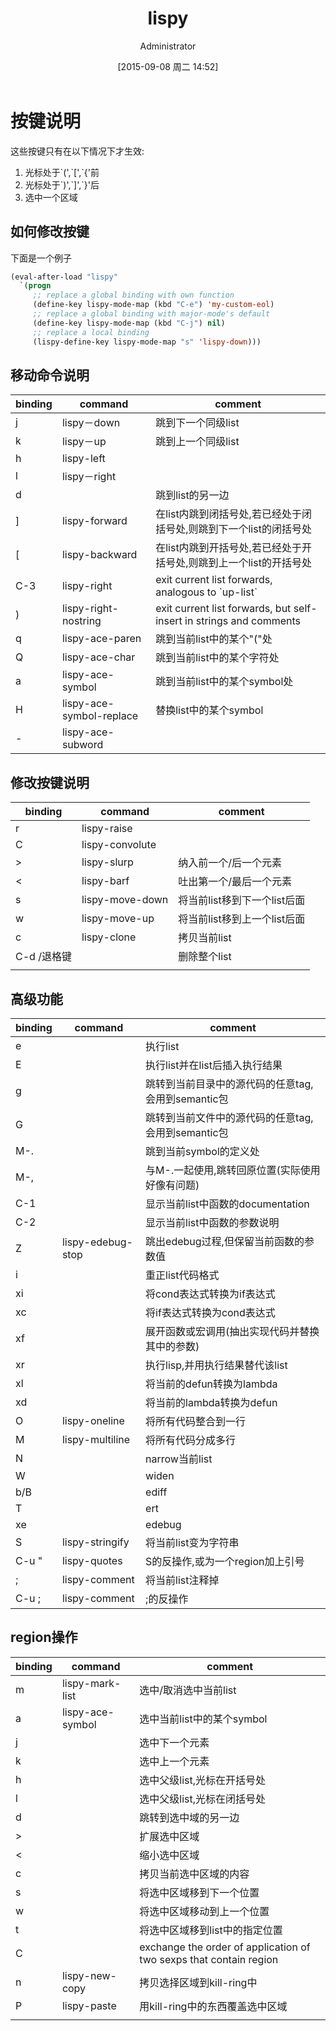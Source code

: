 #+TITLE: lispy
#+AUTHOR: Administrator
#+CATEGORY: emacs
#+DATE: [2015-09-08 周二 14:52]
#+OPTIONS: ^:{}

* 按键说明
这些按键只有在以下情况下才生效:
1. 光标处于`(',`[',`{'前
2. 光标处于`)',`]',`}'后
3. 选中一个区域
** 如何修改按键
下面是一个例子
#+BEGIN_SRC emacs-lisp
  (eval-after-load "lispy"
    `(progn
       ;; replace a global binding with own function
       (define-key lispy-mode-map (kbd "C-e") 'my-custom-eol)
       ;; replace a global binding with major-mode's default
       (define-key lispy-mode-map (kbd "C-j") nil)
       ;; replace a local binding
       (lispy-define-key lispy-mode-map "s" 'lispy-down)))

#+END_SRC
** 移动命令说明
| binding | command                  | comment                                                             |
|---------+--------------------------+---------------------------------------------------------------------|
| j       | lispy－down              | 跳到下一个同级list                                                  |
| k       | lispy－up                | 跳到上一个同级list                                                  |
| h       | lispy-left               |                                                                     |
| l       | lispy－right             |                                                                     |
| d       |                          | 跳到list的另一边                                                    |
| ]       | lispy-forward            | 在list内跳到闭括号处,若已经处于闭括号处,则跳到下一个list的闭括号处  |
| [       | lispy-backward           | 在list内跳到开括号处,若已经处于开括号处,则跳到上一个list的开括号处  |
| C-3     | lispy-right              | exit current list forwards, analogous to `up-list`                  |
| )       | lispy-right-nostring     | exit current list forwards, but self-insert in strings and comments |
| q       | lispy-ace-paren          | 跳到当前list中的某个"("处                                           |
| Q       | lispy-ace-char           | 跳到当前list中的某个字符处                                          |
| a       | lispy-ace-symbol         | 跳到当前list中的某个symbol处                                        |
| H       | lispy-ace-symbol-replace | 替换list中的某个symbol                                                    |
| -       | lispy-ace-subword        |                                                                     |
** 修改按键说明
| binding     | command         | comment                      |
|-------------+-----------------+------------------------------|
| r           | lispy-raise     |                              |
| C           | lispy-convolute |                              |
| >           | lispy-slurp     | 纳入前一个/后一个元素        |
| <           | lispy-barf      | 吐出第一个/最后一个元素      |
| s           | lispy-move-down | 将当前list移到下一个list后面 |
| w           | lispy-move-up   | 将当前list移到上一个list后面 |
| c           | lispy-clone     | 拷贝当前list                 |
| C-d /退格键 |                 | 删除整个list                 |
|             |                 |                              |
** 高级功能
| binding | command           | comment                                            |
|---------+-------------------+----------------------------------------------------|
| e       |                   | 执行list                                           |
| E       |                   | 执行list并在list后插入执行结果                     |
| g       |                   | 跳转到当前目录中的源代码的任意tag,会用到semantic包 |
| G       |                   | 跳转到当前文件中的源代码的任意tag,会用到semantic包 |
| M-.     |                   | 跳到当前symbol的定义处                             |
| M-,     |                   | 与M-.一起使用,跳转回原位置(实际使用好像有问题)     |
| C-1     |                   | 显示当前list中函数的documentation                  |
| C-2     |                   | 显示当前list中函数的参数说明                       |
| Z       | lispy-edebug-stop | 跳出edebug过程,但保留当前函数的参数值              |
| i       |                   | 重正list代码格式                                   |
| xi      |                   | 将cond表达式转换为if表达式                         |
| xc      |                   | 将if表达式转换为cond表达式                         |
| xf      |                   | 展开函数或宏调用(抽出实现代码并替换其中的参数)     |
| xr      |                   | 执行lisp,并用执行结果替代该list                    |
| xl      |                   | 将当前的defun转换为lambda                          |
| xd      |                   | 将当前的lambda转换为defun                          |
| O       | lispy-oneline     | 将所有代码整合到一行                               |
| M       | lispy-multiline   | 将所有代码分成多行                                 |
| N       |                   | narrow当前list                                     |
| W       |                   | widen                                              |
| b/B     |                   | ediff                                              |
| T       |                   | ert                                                |
| xe      |                   | edebug                                             |
| S       | lispy-stringify   | 将当前list变为字符串                               |
| C-u "   | lispy-quotes      | S的反操作,或为一个region加上引号                   |
| ;       | lispy-comment     | 将当前list注释掉                                   |
| C-u ;   | lispy-comment     | ;的反操作                                          |
** region操作
| binding | command          | comment                                                            |
|---------+------------------+--------------------------------------------------------------------|
| m       | lispy-mark-list  | 选中/取消选中当前list                                              |
| a       | lispy-ace-symbol | 选中当前list中的某个symbol                                         |
| j       |                  | 选中下一个元素                                                     |
| k       |                  | 选中上一个元素                                                     |
| h       |                  | 选中父级list,光标在开括号处                                        |
| l       |                  | 选中父级list,光标在闭括号处                                        |
| d       |                  | 跳转到选中域的另一边                                               |
| >       |                  | 扩展选中区域                                                       |
| <       |                  | 缩小选中区域                                                       |
| c       |                  | 拷贝当前选中区域的内容                                             |
| s       |                  | 将选中区域移到下一个位置                                           |
| w       |                  | 将选中区域移动到上一个位置                                         |
| t       |                  | 将选中区域移到list中的指定位置                                     |
| C       |                  | exchange the order of application of two sexps that contain region |
| n       | lispy-new-copy   | 拷贝选择区域到kill-ring中                                          |
| P       | lispy-paste      | 用kill-ring中的东西覆盖选中区域                                    |
|         |                  |                                                                    |
